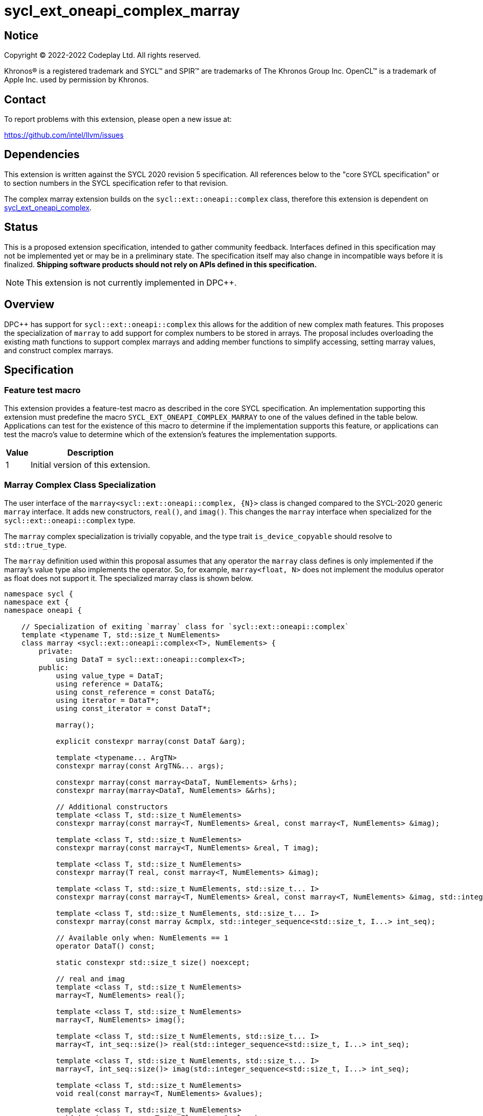 = sycl_ext_oneapi_complex_marray

:source-highlighter: coderay
:coderay-linenums-mode: table

// This section needs to be after the document title.
:doctype: book
:toc2:
:toc: left
:encoding: utf-8
:lang: en
:dpcpp: pass:[DPC++]

// Set the default source code type in this document to C++,
// for syntax highlighting purposes.  This is needed because
// docbook uses c++ and html5 uses cpp.
:language: {basebackend@docbook:c++:cpp}


== Notice

[%hardbreaks]
Copyright (C) 2022-2022 Codeplay Ltd.  All rights reserved.

Khronos(R) is a registered trademark and SYCL(TM) and SPIR(TM) are trademarks
of The Khronos Group Inc.  OpenCL(TM) is a trademark of Apple Inc. used by
permission by Khronos.


== Contact

To report problems with this extension, please open a new issue at:

https://github.com/intel/llvm/issues


== Dependencies

This extension is written against the SYCL 2020 revision 5 specification.  All
references below to the "core SYCL specification" or to section numbers in the
SYCL specification refer to that revision.

The complex marray extension builds on the `sycl::ext::oneapi::complex` class,
therefore this extension is dependent on
link:sycl_ext_oneapi_complex.asciidoc[sycl_ext_oneapi_complex].


== Status

This is a proposed extension specification, intended to gather community
feedback.  Interfaces defined in this specification may not be implemented yet
or may be in a preliminary state.  The specification itself may also change in
incompatible ways before it is finalized.  *Shipping software products should
not rely on APIs defined in this specification.*

[NOTE]
====
This extension is not currently implemented in {dpcpp}.
====


== Overview

{dpcpp} has support for `sycl::ext::oneapi::complex` this allows for the
addition of new complex math features. This proposes the specialization of
`marray` to add support for complex numbers to be stored in arrays. The
proposal includes overloading the existing math functions to support complex
marrays and adding member functions to simplify accessing, setting marray
values, and construct complex marrays.

== Specification

=== Feature test macro

This extension provides a feature-test macro as described in the core SYCL
specification.  An implementation supporting this extension must predefine the
macro `SYCL_EXT_ONEAPI_COMPLEX_MARRAY` to one of the values defined in the table
below.  Applications can test for the existence of this macro to determine if
the implementation supports this feature, or applications can test the macro's
value to determine which of the extension's features the implementation
supports.

[%header,cols="1,5"]
|===
|Value
|Description

|1
|Initial version of this extension.
|===

=== Marray Complex Class Specialization

The user interface of the `marray<sycl::ext::oneapi::complex, {N}>`
class is changed compared to the SYCL-2020 generic `marray` interface.
It adds new constructors, `real()`, and `imag()`. This changes the
`marray` interface when specialized for the `sycl::ext::oneapi::complex`
type.

The `marray` complex specialization is trivially copyable, and the type
trait `is_device_copyable` should resolve to `std::true_type`.

The `marray` definition used within this proposal assumes that any
operator the `marray` class defines is only implemented if the marray's
value type also implements the operator. So, for example,
`marray<float, N>` does not implement the modulus operator as float does
not support it. The specialized marray class is shown below.

```C++
namespace sycl {
namespace ext {
namespace oneapi {

    // Specialization of exiting `marray` class for `sycl::ext::oneapi::complex`
    template <typename T, std::size_t NumElements>
    class marray <sycl::ext::oneapi::complex<T>, NumElements> {
        private:
            using DataT = sycl::ext::oneapi::complex<T>;
        public:
            using value_type = DataT;
            using reference = DataT&;
            using const_reference = const DataT&;
            using iterator = DataT*;
            using const_iterator = const DataT*;

            marray();

            explicit constexpr marray(const DataT &arg);

            template <typename... ArgTN>
            constexpr marray(const ArgTN&... args);

            constexpr marray(const marray<DataT, NumElements> &rhs);
            constexpr marray(marray<DataT, NumElements> &&rhs);

            // Additional constructors
            template <class T, std::size_t NumElements>
            constexpr marray(const marray<T, NumElements> &real, const marray<T, NumElements> &imag);

            template <class T, std::size_t NumElements>
            constexpr marray(const marray<T, NumElements> &real, T imag);

            template <class T, std::size_t NumElements>
            constexpr marray(T real, const marray<T, NumElements> &imag);

            template <class T, std::size_t NumElements, std::size_t... I>
            constexpr marray(const marray<T, NumElements> &real, const marray<T, NumElements> &imag, std::integer_sequence<std::size_t, I...> int_seq);

            template <class T, std::size_t NumElements, std::size_t... I>
            constexpr marray(const marray &cmplx, std::integer_sequence<std::size_t, I...> int_seq);

            // Available only when: NumElements == 1
            operator DataT() const;

            static constexpr std::size_t size() noexcept;

            // real and imag
            template <class T, std::size_t NumElements>
            marray<T, NumElements> real();

            template <class T, std::size_t NumElements>
            marray<T, NumElements> imag();

            template <class T, std::size_t NumElements, std::size_t... I>
            marray<T, int_seq::size()> real(std::integer_sequence<std::size_t, I...> int_seq);

            template <class T, std::size_t NumElements, std::size_t... I>
            marray<T, int_seq::size()> imag(std::integer_sequence<std::size_t, I...> int_seq);

            template <class T, std::size_t NumElements>
            void real(const marray<T, NumElements> &values);

            template <class T, std::size_t NumElements>
            void imag(const marray<T, NumElements> &values);

            template <class T, std::size_t NumElements>
            void real(T value);

            template <class T, std::size_t NumElements>
            void imag(T value);

            // subscript operator
            reference operator[](std::size_t index);
            const_reference operator[](std::size_t index) const;

            marray &operator=(const marray<DataT, NumElements> &rhs);
            marray &operator=(const DataT &rhs);

            // iterator functions
            iterator begin();
            const_iterator begin() const;

            iterator end();
            const_iterator end() const;

            // OP is: +, -, *, /
            friend marray operatorOP(const marray &lhs, const marray &rhs) { /* ... */ }
            friend marray operatorOP(const marray &lhs, const DataT &rhs) { /* ... */ }

            // OP is: %
            friend marray operatorOP(const marray &lhs, const DataT &rhs) { /* ... */ }

            // OP is: +=, -=, *=, /=
            friend marray &operatorOP(marray &lhs, const marray &rhs) { /* ... */ }
            friend marray &operatorOP(marray &lhs, const DataT &rhs) { /* ... */ }

            // OP is: %=
            friend marray &operatorOP(marray &lhs, const marray &rhs) { /* ... */ }
            friend marray &operatorOP(marray &lhs, const DataT &rhs) { /* ... */ }

            // OP is prefix ++, --
            friend marray &operatorOP(marray &rhs) { /* ... */ }

            // OP is postfix ++, --
            friend marray operatorOP(marray& lhs, int) { /* ... */ }

            // OP is unary +, -
            friend marray operatorOP(marray &rhs) { /* ... */ }

            // OP is: &, |, ^
            friend marray operatorOP(const marray &lhs, const marray &rhs) { /* ... */ }
            friend marray operatorOP(const marray &lhs, const DataT &rhs) { /* ... */ }

            // OP is: &=, |=, ^=
            friend marray &operatorOP(marray &lhs, const marray &rhs) { /* ... */ }
            friend marray &operatorOP(marray &lhs, const DataT &rhs) { /* ... */ }

            // OP is: &&, ||
            friend marray<bool, NumElements> operatorOP(const marray &lhs, const marray &rhs) { /* ... */ }
            friend marray<bool, NumElements> operatorOP(const marray& lhs, const DataT &rhs) { /* ... */ }

            // OP is: <<, >>
            friend marray operatorOP(const marray &lhs, const marray &rhs) { /* ... */ }
            friend marray operatorOP(const marray &lhs, const DataT &rhs) { /* ... */ }

            // OP is: <<=, >>=
            friend marray &operatorOP(marray &lhs, const marray &rhs) { /* ... */ }
            friend marray &operatorOP(marray &lhs, const DataT &rhs) { /* ... */ }

            // OP is: ==, !=
            friend marray<bool, NumElements> operatorOP(const marray &lhs, const marray &rhs) {
            /* ... */ }
            friend marray<bool, NumElements> operatorOP(const marray &lhs, const DataT &rhs) {
            /* ... */ }

            // OP is: <, >, <=, >=
            friend marray<bool, NumElements> operatorOP(const marray &lhs, const marray &rhs) { /* ... */ }
            friend marray<bool, NumElements> operatorOP(const marray &lhs, const DataT &rhs) { /* ... */ }

            friend marray operator~(const marray &v) { /* ... */ }
            // OP is: +, -, *, /
            friend marray operatorOP(const DataT &lhs, const marray &rhs) { /* ... */ }

            // OP is: %
            friend marray operatorOP(const DataT &lhs, const marray &rhs) { /* ... */ }

            // OP is: &, |, ^
            friend marray operatorOP(const DataT &lhs, const marray &rhs) { /* ... */ }

            // OP is: &&, ||
            friend marray<bool, NumElements> operatorOP(const DataT &lhs, const marray &rhs) { /* ... */ }

            // OP is: <<, >>
            friend marray operatorOP(const DataT &lhs, const marray &rhs) { /* ... */ }

            // OP is: ==, !=
            friend marray<bool, NumElements> operatorOP(const DataT &lhs, const marray &rhs) {
            /* ... */ }

            // OP is: <, >, <=, >=
            friend marray<bool, NumElements> operatorOP(const DataT &lhs, const marray &rhs) { /* ... */ }

            friend marray<bool, NumElements> operator!(const marray &v) { /* ... */ }
    }

} // namespace oneapi
} // namespace ext
} // namespace sycl
```

The table below shows the new member functions added to the `marray` type
when it is specialized with `sycl::ext::oneapi::complex<double>`,
`sycl::ext::oneapi::complex<float>`, and
`sycl::ext::oneapi::complex<sycl::half>`. For the purposes of this
specification, we use the generic type name `mgencomplex` to represent
these three specializations. However, there is no C++ type actually named
`mgencomplex`.

[%header,cols="5,5"]
|===
|Function
|Description

|`marray(const mgenfloat& x, const mgenfloat& y);`
|Constructs a marray of complex numbers with real values in marray x, and the imaginary values in marray y.
|`marray(const mgenfloat& x, genfloat y);`
|Constructs a marray of complex numbers with real values in marray x, and the imaginary value y.
|`marray(genfloat x, const mgenfloat& y);`
|Constructs a marray of complex numbers with real value x, and the imaginary values in marray y.
|`marray(const mgenfloat& x, const mgenfloat& y, std::integer_sequence int_seq);`
|Constructs a marray of complex numbers from real values in marray x, and the imaginary values in marray y. Each element should be constructed from the corresponding index within `int_seq` and the returned marray size should be the same as the `int_seq` size.
|`marray(const mgencomplex& x, std::integer_sequence int_seq);`
|Constructs a marray of complex numbers from a complex marray x. Each element should be constructed from the corresponding index within `int_seq` and the returned marray size should be the same as the `int_seq` size.
|`mgenfloat real();`
|Returns a marray of the real components for marray of complex numbers held by this `marray`.
|`mgenfloat imag();`
|Returns a marray of the imaginary components for marray of complex numbers held by this `marray`.
|`mgenfloat real(std::integer_sequence int_seq);`
|Returns a marray of real components of the complex number held by this `marray`. Each element should be constructed from the corresponding index within `int_seq` and the returned marray size should be the same as the `int_seq` size.
|`mgenfloat imag(std::integer_sequence int_seq);`
|Returns a marray of imaginary components of the complex number held by this `marray`. Each element should be constructed from the corresponding index within `int_seq` and the returned marray size should be the same as the `int_seq` size.
|`void real(const mgenfloat& y);`
|Set each element of the real components held by this `marray` to the corresponding element in y.
|`void imag(const mgenfloat& y);`
|Set each element of the imaginary components held by this `marray` to the corresponding element in y.
|`void real(genfloat y);`
|Set each element of the real components held by this `marray` to the decimal number y.
|`void imag(genfloat y);`
|Set each element of the imaginary components held by this `marray` to the decimal number y.
|===

=== Mathematical operations

This proposal extends `sycl::ext::oneapi` namespace math functions to accept
`mgencomplex` for the SYCL math functions, `abs`, `acos`, `asin`, `atan`,
`acosh`, `asinh`, `atanh`, `arg`, `conj`, `cos`, `cosh`, `exp`, `log`, `log10`,
`norm`, `polar`, `pow`, `proj`, `sin`, `sinh`, `sqrt`, `tan`, and `tanh`.
For math functions with two parameters marray-scalar and scalar-marray overloads
are added.

The functions execute as-if the math operation is performed elementwise across the
marray. The math function between each element should follow the C++ 
standard for handling NaN's and Inf values. 

The proposal additionally adds overloads between marrays and scalar inputs.
Overloads with marray's and scalar parameters should execute the operation 
across the marray while keeping the scalar value constant.

```C++
namespace sycl {
namespace ext {
namespace oneapi {

    mgenfloat abs(const mgencomplex& x);

    mgencomplex acos(const mgencomplex& x);

    mgencomplex asin(const mgencomplex& x);

    mgencomplex atan(const mgencomplex& x);

    mgencomplex acosh(const mgencomplex& x);

    mgencomplex asinh(const mgencomplex& x);

    mgencomplex atanh(const mgencomplex& x);

    mgenfloat arg(const mgencomplex& x);

    mgencomplex conj(const mgencomplex& x);

    mgencomplex cos(const mgencomplex& x);

    mgencomplex cosh(const mgencomplex& x);

    mgencomplex exp(const mgencomplex& x);

    mgencomplex log(const mgencomplex& x);

    mgencomplex log10(const mgencomplex& x);

    mgenfloat norm(const mgencomplex& x);

    mgencomplex polar(const mgenfloat& rho, const mgenfloat& theta);
    mgencomplex polar(const mgenfloat& rho, genfloat theta = 0);
    mgencomplex polar(genfloat rho, const mgenfloat& theta);

    mgencomplex pow(const mgencomplex& x, const mgenfloat& y);
    mgencomplex pow(const mgencomplex& x, genfloat y);
    mgencomplex pow(const gencomplex& x, const mgenfloat& y);

    mgencomplex pow(const mgencomplex& x, const mgencomplex& y);
    mgencomplex pow(const mgencomplex& x, const gencomplex& y);
    mgencomplex pow(const gencomplex& x, const mgencomplex& y);

    mgencomplex pow(const mgenfloat& x, const mgencomplex& y);
    mgencomplex pow(const mgenfloat& x, const gencomplex& y);
    mgencomplex pow(genfloat x, const mgencomplex& y);

    mgencomplex proj(const mgencomplex& x);
    mgencomplex proj(const mgenfloat& x);

    mgencomplex sin(const mgencomplex& x);

    mgencomplex sinh(const mgencomplex& x);

    mgencomplex sqrt(const mgencomplex& x);

    mgencomplex tan(const mgencomplex& x);

    mgencomplex tanh(const mgencomplex& x);

} // namespace oneapi
} // namespace ext
} // namespace sycl
```

The table below shows each function along with a description of its
mathematical operation.

[%header,cols="5,5"]
|===
|Function
|Description

|`mgenfloat abs(const mgencomplex& x)`
|Compute the magnitude for each complex number in marray x.
|`mgencomplex acos(const mgencomplex& x)`
|Compute the inverse cosine for each complex number in marray x.
|`mgencomplex asin(const mgencomplex& x)`
|Compute the inverse sine for each complex number in marray x.
|`mgencomplex atan(const mgencomplex& x)`
|Compute the inverse tangent for each complex number in marray x.
|`mgencomplex acosh(const mgencomplex& x)`
|Compute the inverse hyperbolic cosine for each complex number in marray x.
|`mgencomplex asinh(const mgencomplex& x)`
|Compute the inverse hyperbolic sine for each complex number in marray x.
|`mgencomplex atanh(const mgencomplex& x)`
|Compute the inverse hyperbolic tangent for each complex number in marray x.
|`mgenfloat arg(const mgencomplex& x);`
|Compute phase angle in radians for each complex number in marray x.
|`mgencomplex conj(const mgencomplex& x)`
|Compute the conjugate for each complex number in marray x.
|`mgencomplex cos(const mgencomplex& x)`
|Compute the cosine for each complex number in marray x.
|`mgencomplex cosh(const mgencomplex& x)`
|Compute the hyperbolic cosine for each complex number in marray x.
|`mgencomplex exp(const mgencomplex& x)`
|Compute the base-e exponent for each complex number in marray x.
|`mgencomplex log(const mgencomplex& x)`
|Compute the natural log for each complex number in marray x.
|`mgencomplex log10(const mgencomplex& x)`
|Compute the base-10 log for each complex number in marray x.
|`mgenfloat norm(const mgencomplex& x)`
|Compute the squared magnitude for each complex number in marray x.
|`mgencomplex polar(const mgenfloat& rho, const mgenfloat& theta)`
|Construct an marray, elementwise, of complex numbers from each polar coordinate in marray rho and marray theta.
|`mgencomplex polar(const mgenfloat& rho, genfloat theta = 0)`
|Construct an marray, elementwise, of complex numbers from each polar coordinate in marray rho and scalar theta.
|`mgencomplex polar(genfloat rho, const mgenfloat& theta)`
|Construct an marray, elementwise, of complex numbers from each polar coordinate in scalar rho and marray theta.
|`mgencomplex pow(const mgencomplex& x, const mgenfloat& y)`
|Raise each complex element in x to the power of the corresponding decimal element in y.
|`mgencomplex pow(const mgencomplex& x, genfloat y)`
|Raise each complex element in x to the power of the decimal number y.
|`mgencomplex pow(const gencomplex& x, const mgenfloat& y)`
|Raise complex number x to the power of each decimal element in y.
|`mgencomplex pow(const mgencomplex& x, const mgencomplex& y)`
|Raise each complex element in x to the power of the corresponding complex element in y.
|`mgencomplex pow(const mgencomplex& x, const gencomplex& y)`
|Raise each complex element in x to the power of the complex number y.
|`mgencomplex pow(const gencomplex& x, const mgencomplex& y)`
|Raise complex number x to the power of each complex element in y.
|`mgencomplex pow(const mgenfloat& x, const mgencomplex& y)`
|Raise each decimal element in x to the power of the corresponding complex element in y.
|`mgencomplex pow(const mgenfloat& x, const gencomplex& y)`
|Raise each decimal element in x to the power of the complex number y.
|`mgencomplex pow(genfloat x, const mgencomplex& y)`
|Raise decimal number x to the power of each complex element in y.
|`mgencomplex proj(const mgencomplex& x)`
|Compute the projection for each complex number in marray x.
|`mgencomplex proj(const mgenfloat& x)`
|Compute the projection for each real number in marray x.
|`mgencomplex sin(const mgencomplex& x)`
|Compute the sine for each complex number in marray x.
|`mgencomplex sinh(const mgencomplex& x)`
|Compute the hyperbolic sine for each complex number in marray x.
|`mgencomplex sqrt(const mgencomplex& x)`
|Compute the square root for each complex number in marray x.
|`mgencomplex tan(const mgencomplex& x)`
|Compute the tangent for each complex number in marray x.
|`mgencomplex tanh(const mgencomplex& x)`
|Compute the hyperbolic tangent for each complex number in marray x.
|===
